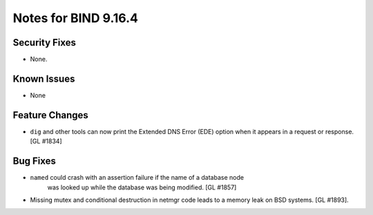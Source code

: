 .. 
   Copyright (C) Internet Systems Consortium, Inc. ("ISC")
   
   This Source Code Form is subject to the terms of the Mozilla Public
   License, v. 2.0. If a copy of the MPL was not distributed with this
   file, You can obtain one at http://mozilla.org/MPL/2.0/.
   
   See the COPYRIGHT file distributed with this work for additional
   information regarding copyright ownership.

.. _relnotes-9.16.4:

Notes for BIND 9.16.4
=====================

.. _relnotes-9.16.4-security:

Security Fixes
--------------

-  None.

.. _relnotes-9.16.4-known:

Known Issues
------------

-  None

.. _relnotes-9.16.4-changes:

Feature Changes
---------------

-  ``dig`` and other tools can now print the Extended DNS Error (EDE)
   option when it appears in a request or response. [GL #1834]

.. _relnotes-9.16.4-bugs:

Bug Fixes
---------

- ``named`` could crash with an assertion failure if the name of a database node
    was looked up while the database was being modified. [GL #1857]
- Missing mutex and conditional destruction in netmgr code leads to a memory
  leak on BSD systems. [GL #1893].
